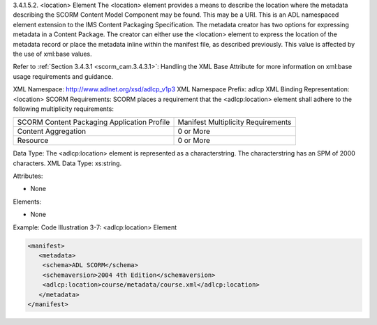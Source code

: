 3.4.1.5.2. <location> Element
The <location> element provides a means to describe the location where the metadata describing the SCORM Content Model Component may be found. This may be a URI. This is an ADL namespaced element extension to the IMS Content Packaging Specification. The metadata creator has two options for expressing metadata in a Content Package. The creator can either use the <location> element to express the location of the metadata record or place the metadata inline within the manifest file, as described previously. This value is affected by the use of xml:base values. 


Refer to :ref:`Section 3.4.3.1 <scorm_cam.3.4.3.1>`: 
Handling the XML Base Attribute for more information on xml:base usage requirements and guidance.

XML Namespace: http://www.adlnet.org/xsd/adlcp_v1p3
XML Namespace Prefix: adlcp
XML Binding Representation: <location>
SCORM Requirements: SCORM places a requirement that the <adlcp:location> element shall adhere to the following multiplicity requirements:

.. list-table::

    *   - SCORM Content Packaging Application Profile
        - Manifest Multiplicity Requirements

    *   - Content Aggregation
        - 0 or More

    *   - Resource
        - 0 or More

Data Type: The <adlcp:location> element is represented as a characterstring. The characterstring has an SPM of 2000 characters. XML Data Type: xs:string.

Attributes:

- None 

Elements:

- None 

Example: Code Illustration 3-7: <adlcp:location> Element

.. code-block:: xml

    <manifest>
       <metadata>
        <schema>ADL SCORM</schema>
        <schemaversion>2004 4th Edition</schemaversion> 
        <adlcp:location>course/metadata/course.xml</adlcp:location>
       </metadata>
    </manifest>


